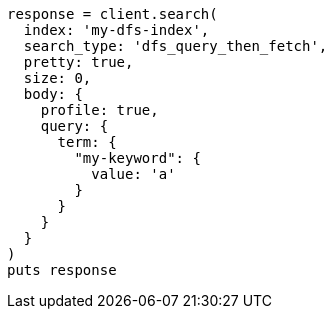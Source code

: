 [source, ruby]
----
response = client.search(
  index: 'my-dfs-index',
  search_type: 'dfs_query_then_fetch',
  pretty: true,
  size: 0,
  body: {
    profile: true,
    query: {
      term: {
        "my-keyword": {
          value: 'a'
        }
      }
    }
  }
)
puts response
----
